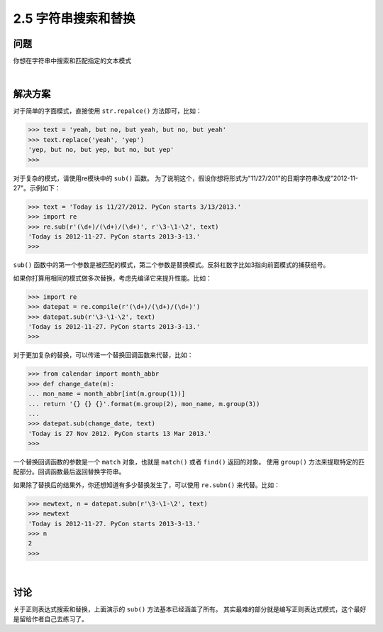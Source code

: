 ========================
2.5 字符串搜索和替换
========================

----------
问题
----------
你想在字符串中搜索和匹配指定的文本模式

|

----------
解决方案
----------
对于简单的字面模式，直接使用 ``str.repalce()`` 方法即可，比如：

.. code-block:: python

    >>> text = 'yeah, but no, but yeah, but no, but yeah'
    >>> text.replace('yeah', 'yep')
    'yep, but no, but yep, but no, but yep'
    >>>

对于复杂的模式，请使用re模块中的 ``sub()`` 函数。
为了说明这个，假设你想将形式为"11/27/201"的日期字符串改成"2012-11-27"。示例如下：

.. code-block:: python

    >>> text = 'Today is 11/27/2012. PyCon starts 3/13/2013.'
    >>> import re
    >>> re.sub(r'(\d+)/(\d+)/(\d+)', r'\3-\1-\2', text)
    'Today is 2012-11-27. PyCon starts 2013-3-13.'
    >>>

``sub()`` 函数中的第一个参数是被匹配的模式，第二个参数是替换模式。反斜杠数字比如\3指向前面模式的捕获组号。

如果你打算用相同的模式做多次替换，考虑先编译它来提升性能。比如：

.. code-block:: python

    >>> import re
    >>> datepat = re.compile(r'(\d+)/(\d+)/(\d+)')
    >>> datepat.sub(r'\3-\1-\2', text)
    'Today is 2012-11-27. PyCon starts 2013-3-13.'
    >>>

对于更加复杂的替换，可以传递一个替换回调函数来代替，比如：

.. code-block:: python

    >>> from calendar import month_abbr
    >>> def change_date(m):
    ... mon_name = month_abbr[int(m.group(1))]
    ... return '{} {} {}'.format(m.group(2), mon_name, m.group(3))
    ...
    >>> datepat.sub(change_date, text)
    'Today is 27 Nov 2012. PyCon starts 13 Mar 2013.'
    >>>

一个替换回调函数的参数是一个 ``match`` 对象，也就是 ``match()`` 或者 ``find()`` 返回的对象。
使用 ``group()`` 方法来提取特定的匹配部分。回调函数最后返回替换字符串。

如果除了替换后的结果外，你还想知道有多少替换发生了，可以使用 ``re.subn()`` 来代替。比如：

..  code-block:: python

    >>> newtext, n = datepat.subn(r'\3-\1-\2', text)
    >>> newtext
    'Today is 2012-11-27. PyCon starts 2013-3-13.'
    >>> n
    2
    >>>

|

----------
讨论
----------
关于正则表达式搜索和替换，上面演示的 ``sub()`` 方法基本已经涵盖了所有。
其实最难的部分就是编写正则表达式模式，这个最好是留给作者自己去练习了。


